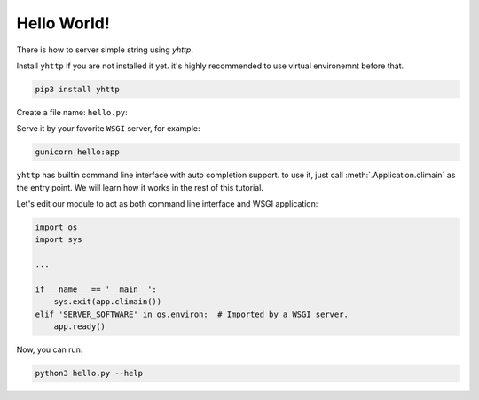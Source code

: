 
Hello World!
============

There is how to server simple string using `yhttp`.


Install ``yhttp`` if you are not installed it yet. it's highly recommended to 
use virtual environemnt before that.

.. code-block:: bash

   pip3 install yhttp


Create a file name: ``hello.py``:

.. testcode:: 

   from yhttp import Application

   app = Application()

   @app.route()
   def get(req):
       return b'Hello World!'

   app.ready()


Serve it by your favorite ``WSGI`` server, for example:

.. code-block:: bash

   gunicorn hello:app


``yhttp`` has builtin command line interface with auto completion support. to use 
it, just call :meth:`.Application.climain` as the entry point. We will learn 
how it works in the rest of this tutorial.

Let's edit our module to act as both command line interface and WSGI
application:


.. code-block::

   import os
   import sys

   ...

   if __name__ == '__main__':
       sys.exit(app.climain())
   elif 'SERVER_SOFTWARE' in os.environ:  # Imported by a WSGI server.
       app.ready()


Now, you can run:

.. code-block:: bash

   python3 hello.py --help



   

.. testcode:: 
   :hide:

   from bddrest import Given, status, response

   with Given(app):
       assert status == 200
       assert response.text == 'Hello World!'


